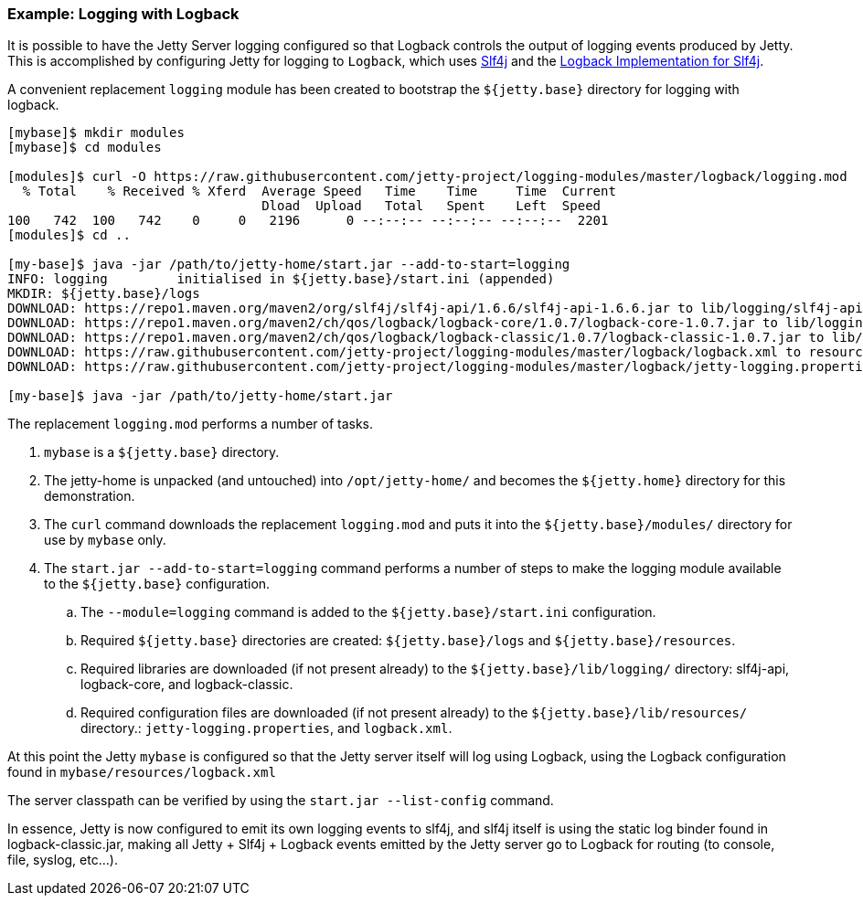 //
// ========================================================================
// Copyright (c) 2021 Mort Bay Consulting Pty Ltd and others.
//
// This program and the accompanying materials are made available under the
// terms of the Eclipse Public License v. 2.0 which is available at
// https://www.eclipse.org/legal/epl-2.0, or the Apache License, Version 2.0
// which is available at https://www.apache.org/licenses/LICENSE-2.0.
//
// SPDX-License-Identifier: EPL-2.0 OR Apache-2.0
// ========================================================================
//

=== Example: Logging with Logback

It is possible to have the Jetty Server logging configured so that Logback controls the output of logging events produced by Jetty.
This is accomplished by configuring Jetty for logging to `Logback`, which uses http://slf4j.org/manual.html[Slf4j] and the http://logback.qos.ch/[Logback Implementation for Slf4j].

A convenient replacement `logging` module has been created to bootstrap the `${jetty.base}` directory for logging with logback.

[source,screen,subs="{sub-order}"]
....
[mybase]$ mkdir modules
[mybase]$ cd modules

[modules]$ curl -O https://raw.githubusercontent.com/jetty-project/logging-modules/master/logback/logging.mod
  % Total    % Received % Xferd  Average Speed   Time    Time     Time  Current
                                 Dload  Upload   Total   Spent    Left  Speed
100   742  100   742    0     0   2196      0 --:--:-- --:--:-- --:--:--  2201
[modules]$ cd ..

[my-base]$ java -jar /path/to/jetty-home/start.jar --add-to-start=logging
INFO: logging         initialised in ${jetty.base}/start.ini (appended)
MKDIR: ${jetty.base}/logs
DOWNLOAD: https://repo1.maven.org/maven2/org/slf4j/slf4j-api/1.6.6/slf4j-api-1.6.6.jar to lib/logging/slf4j-api-1.6.6.jar
DOWNLOAD: https://repo1.maven.org/maven2/ch/qos/logback/logback-core/1.0.7/logback-core-1.0.7.jar to lib/logging/logback-core-1.0.7.jar
DOWNLOAD: https://repo1.maven.org/maven2/ch/qos/logback/logback-classic/1.0.7/logback-classic-1.0.7.jar to lib/logging/logback-classic-1.0.7.jar
DOWNLOAD: https://raw.githubusercontent.com/jetty-project/logging-modules/master/logback/logback.xml to resources/logback.xml
DOWNLOAD: https://raw.githubusercontent.com/jetty-project/logging-modules/master/logback/jetty-logging.properties to resources/jetty-logging.properties

[my-base]$ java -jar /path/to/jetty-home/start.jar
....

The replacement `logging.mod` performs a number of tasks.

. `mybase` is a `${jetty.base}` directory.
. The jetty-home is unpacked (and untouched) into `/opt/jetty-home/` and becomes the `${jetty.home}` directory for this demonstration.
. The `curl` command downloads the replacement `logging.mod` and puts it into the `${jetty.base}/modules/` directory for use by `mybase` only.
. The `start.jar --add-to-start=logging` command performs a number of steps to make the logging module available to the `${jetty.base}` configuration.
.. The `--module=logging` command is added to the `${jetty.base}/start.ini` configuration.
.. Required `${jetty.base}` directories are created: `${jetty.base}/logs` and `${jetty.base}/resources`.
.. Required libraries are downloaded (if not present already) to the `${jetty.base}/lib/logging/` directory: slf4j-api, logback-core, and logback-classic.
.. Required configuration files are downloaded (if not present already) to the `${jetty.base}/lib/resources/` directory.: `jetty-logging.properties`, and `logback.xml`.

At this point the Jetty `mybase` is configured so that the Jetty server itself will log using Logback, using the Logback configuration found in `mybase/resources/logback.xml`

The server classpath can be verified by using the `start.jar --list-config` command.

In essence, Jetty is now configured to emit its own logging events to slf4j, and slf4j itself is using the static log binder found in logback-classic.jar, making all Jetty + Slf4j + Logback events emitted by the Jetty server go to Logback for routing (to console, file, syslog, etc...).
